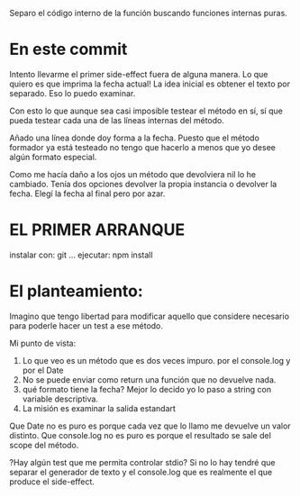Separo el código interno de la función buscando funciones internas puras.

* En este commit
Intento llevarme el primer side-effect fuera de alguna manera.
Lo que quiero es que imprima la fecha actual!
La idea inicial es obtener el texto por separado. Eso lo puedo examinar.

Con esto lo que aunque sea casi imposible testear el método en sí,
sí que pueda testear cada una de las líneas internas del método.

Añado una línea donde doy forma a la fecha.
Puesto que el método formador ya está testeado no tengo que hacerlo
a menos que yo desee algún formato especial.

Como me hacía daño a los ojos un método que devolviera nil lo he
cambiado. Tenía dos opciones devolver la propia instancia o devolver la fecha.
Elegí la fecha al final pero por azar.


* EL PRIMER ARRANQUE
instalar con: git ...
  ejecutar:
      npm install

      
* El planteamiento:
Imagino que tengo libertad para modificar aquello que considere necesario para
poderle hacer un test a ese método.

Mi punto de vista:
1. Lo que veo es un método que es dos veces impuro. por el console.log y por el Date
2. No se puede enviar como return una función que no devuelve nada.
3. qué formato tiene la fecha? Mejor lo decido yo lo paso a string con variable descriptiva.
4. La misión es examinar la salida estandart

Que Date no es puro es porque cada vez que lo llamo me devuelve un valor distinto.
Que console.log no es puro es porque el resultado se sale del scope del método.
      
?Hay algún test que me permita controlar stdio? Si no lo hay tendré que separar el
generador de texto y el console.log que es realmente el que produce el side-effect.

